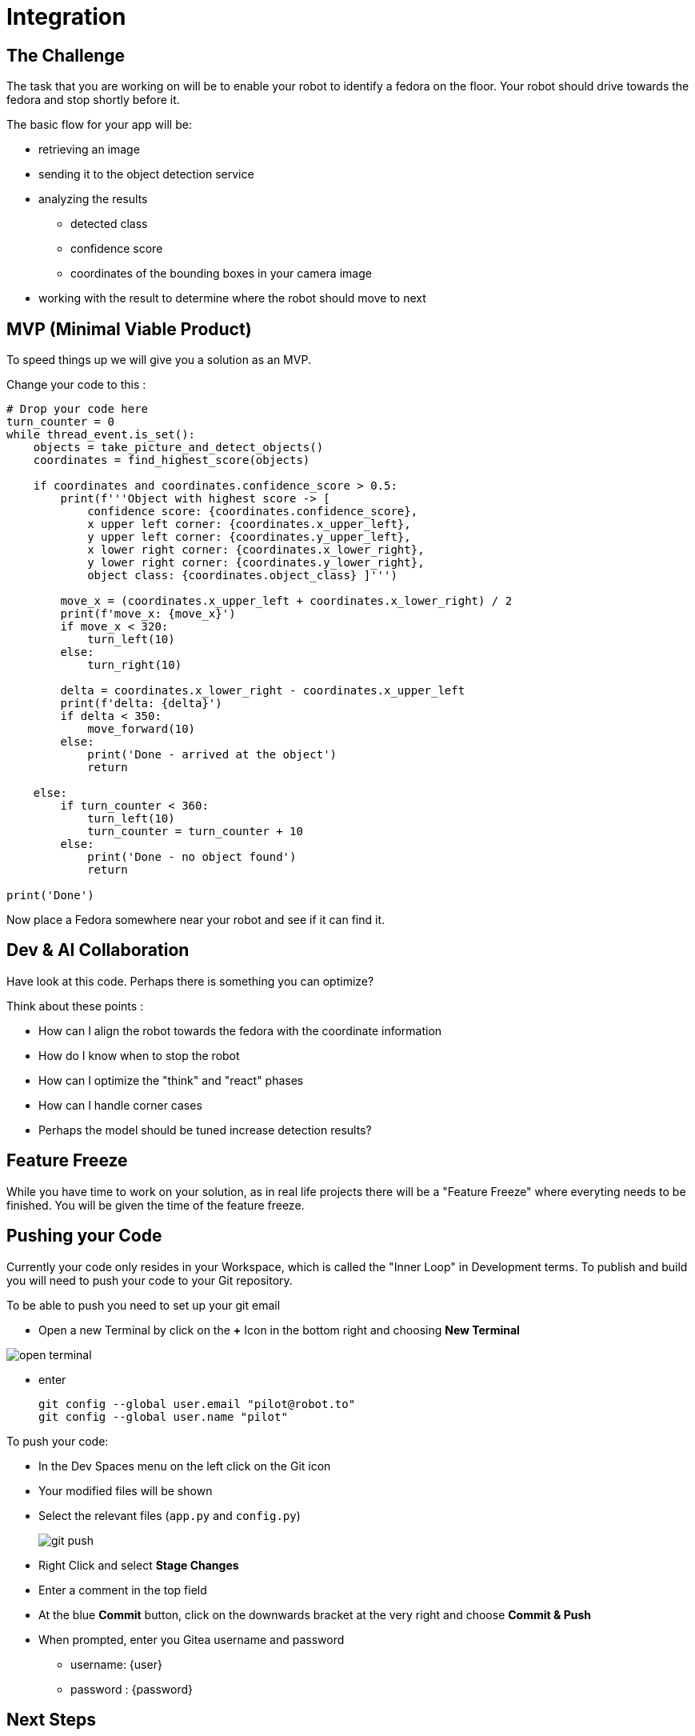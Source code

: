 = Integration

== The Challenge

The task that you are working on will be to enable your robot to identify a fedora on the floor. Your robot should drive towards the fedora and stop shortly before it.

The basic flow for your app will be:

* retrieving an image
* sending it to the object detection service
* analyzing the results
** detected class
** confidence score
** coordinates of the bounding boxes in your camera image
* working with the result to determine where the robot should move to next

== MVP (Minimal Viable Product)

To speed things up we will give you a solution as an MVP.

Change your code to this :

[source,python,role=execute]
----
# Drop your code here
turn_counter = 0
while thread_event.is_set():
    objects = take_picture_and_detect_objects()
    coordinates = find_highest_score(objects)

    if coordinates and coordinates.confidence_score > 0.5:
        print(f'''Object with highest score -> [
            confidence score: {coordinates.confidence_score},
            x upper left corner: {coordinates.x_upper_left},
            y upper left corner: {coordinates.y_upper_left},
            x lower right corner: {coordinates.x_lower_right},
            y lower right corner: {coordinates.y_lower_right},
            object class: {coordinates.object_class} ]''')

        move_x = (coordinates.x_upper_left + coordinates.x_lower_right) / 2
        print(f'move_x: {move_x}')
        if move_x < 320:
            turn_left(10)
        else:
            turn_right(10)

        delta = coordinates.x_lower_right - coordinates.x_upper_left
        print(f'delta: {delta}')
        if delta < 350:
            move_forward(10)
        else:
            print('Done - arrived at the object')
            return

    else:
        if turn_counter < 360:
            turn_left(10)
            turn_counter = turn_counter + 10
        else:
            print('Done - no object found')
            return

print('Done')
----

Now place a Fedora somewhere near your robot and see if it can find it.

== Dev & AI Collaboration
Have look at this code. Perhaps there is something you can optimize?

Think about these points :

* How can I align the robot towards the fedora with the coordinate information
* How do I know when to stop the robot
* How can I optimize the "think" and "react" phases
* How can I handle corner cases
* Perhaps the model should be tuned increase detection results?

== Feature Freeze
While you have time to work on your solution, as in real life projects there will be a "Feature Freeze" where everyting needs to be finished.  You will be given the time of the feature freeze.

== Pushing your Code
Currently your code only resides in your Workspace, which is called the "Inner Loop" in Development terms. To publish and build you will need to push your code to your Git repository.

To be able to push you need to set up your git email

* Open a new Terminal by click on the **+** Icon in the bottom right and choosing **New Terminal**

image::open-terminal.png[]

* enter
+
[source,bash,role=execute,subs="attributes"]
----
git config --global user.email "pilot@robot.to"
git config --global user.name "pilot"
----

To push your code:

* In the Dev Spaces menu on the left click on the Git icon
* Your modified files will be shown
* Select the relevant files (`app.py` and `config.py`)
+
image::git-push.png[]

* Right Click and select **Stage Changes**
* Enter a comment in the top field
* At the blue **Commit** button, click on the downwards bracket at the very right and choose **Commit & Push**
* When prompted, enter you Gitea username and password
** username: {user}
** password : {password}

== Next Steps

Your deliverable will be Container Images for the app as well as the object detection services.  The next chapter explains how to build these. Make sure you test the CI/CD build in time.

